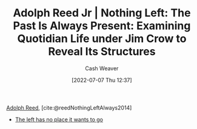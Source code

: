 :PROPERTIES:
:ROAM_REFS: [cite:@reedNothingLeftAlways2014]
:ID: 26b5b285-6345-4c27-bdd6-26ae906aefdb
:END:
#+title: Adolph Reed Jr | Nothing Left: The Past Is Always Present: Examining Quotidian Life under Jim Crow to Reveal Its Structures
#+author: Cash Weaver
#+date: [2022-07-07 Thu 12:37]
#+filetags: :reference:

[[id:9547a103-ff4a-491f-b649-2cbc09cc0ce3][Adolph Reed]], [cite:@reedNothingLeftAlways2014]

- [[id:89f17c46-04dc-42ba-bda2-7ac14c5cbae0][The left has no place it wants to go]]

#+print_bibliography:

* Anki :noexport:
:PROPERTIES:
:ANKI_DECK: Default
:END:



